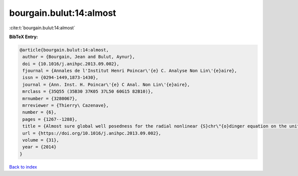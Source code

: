 bourgain.bulut:14:almost
========================

:cite:t:`bourgain.bulut:14:almost`

**BibTeX Entry:**

.. code-block:: bibtex

   @article{bourgain.bulut:14:almost,
    author = {Bourgain, Jean and Bulut, Aynur},
    doi = {10.1016/j.anihpc.2013.09.002},
    fjournal = {Annales de l'Institut Henri Poincar\'{e} C. Analyse Non Lin\'{e}aire},
    issn = {0294-1449,1873-1430},
    journal = {Ann. Inst. H. Poincar\'{e} C Anal. Non Lin\'{e}aire},
    mrclass = {35Q55 (35B30 37K05 37L50 60G15 82B10)},
    mrnumber = {3280067},
    mrreviewer = {Thierry\ Cazenave},
    number = {6},
    pages = {1267--1288},
    title = {Almost sure global well posedness for the radial nonlinear {S}chr\"{o}dinger equation on the unit ball {I}: the 2{D} case},
    url = {https://doi.org/10.1016/j.anihpc.2013.09.002},
    volume = {31},
    year = {2014}
   }

`Back to index <../By-Cite-Keys.rst>`_
